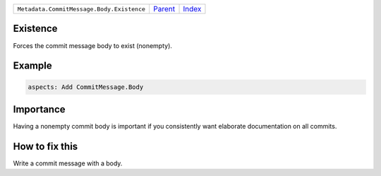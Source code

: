 +-------------------------------------------+-----------------+--------------+
| ``Metadata.CommitMessage.Body.Existence`` | `Parent <..>`_  | `Index </>`_ |
+-------------------------------------------+-----------------+--------------+

Existence
=========
Forces the commit message body to exist (nonempty).

Example
=======

.. code-block:: English

    aspects: Add CommitMessage.Body


Importance
==========

Having a nonempty commit body is important if you consistently want
elaborate documentation on all commits.

How to fix this
==========

Write a commit message with a body.

